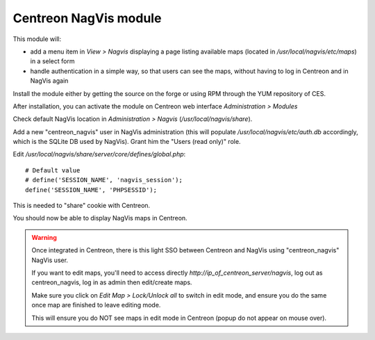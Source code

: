 Centreon NagVis module
======================

This module will:

* add a menu item in *View > Nagvis* displaying a page listing available maps (located in */usr/local/nagvis/etc/maps*) in a select form
* handle authentication in a simple way, so that users can see the maps, without having to log in Centreon and in NagVis again

Install the module either by getting the source on the forge or using RPM through the YUM repository of CES.

After installation, you can activate the module on Centreon web interface *Administration > Modules*

Check default NagVis location in *Administration > Nagvis* (*/usr/local/nagvis/share*).

Add a new "centreon_nagvis" user in NagVis administration (this will populate */usr/local/nagvis/etc/auth.db* accordingly, which is the SQLite DB used by NagVis).
Grant him the "Users (read only)" role.

.. image:: ../_static/centreon_nagvis.png

Edit */usr/local/nagvis/share/server/core/defines/global.php*:

::

  # Default value
  # define('SESSION_NAME', 'nagvis_session');
  define('SESSION_NAME', 'PHPSESSID');

This is needed to "share" cookie with Centreon.

You should now be able to display NagVis maps in Centreon.

.. warning:: 
  Once integrated in Centreon, there is this light SSO between Centreon and NagVis using "centreon_nagvis" NagVis user.

  If you want to edit maps, you'll need to access directly *http://ip_of_centreon_server/nagvis*, log out as centreon_nagvis, log in as admin then edit/create maps.

  Make sure you click on *Edit Map > Lock/Unlock all* to switch in edit mode, and ensure you do the same once map are finished to leave editing mode.

  This will ensure you do NOT see maps in edit mode in Centreon (popup do not appear on mouse over).

